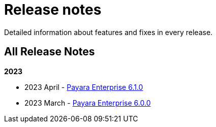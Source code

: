 [[release-notes]]
= Release notes

Detailed information about features and fixes in every release.

[[all-release-notes]]
== All Release Notes

*2023*

* 2023 April - xref:Release Notes/Release Notes 6.1.0.adoc[Payara Enterprise 6.1.0]
* 2023 March - xref:Release Notes/Release Notes 6.0.0.adoc[Payara Enterprise 6.0.0]